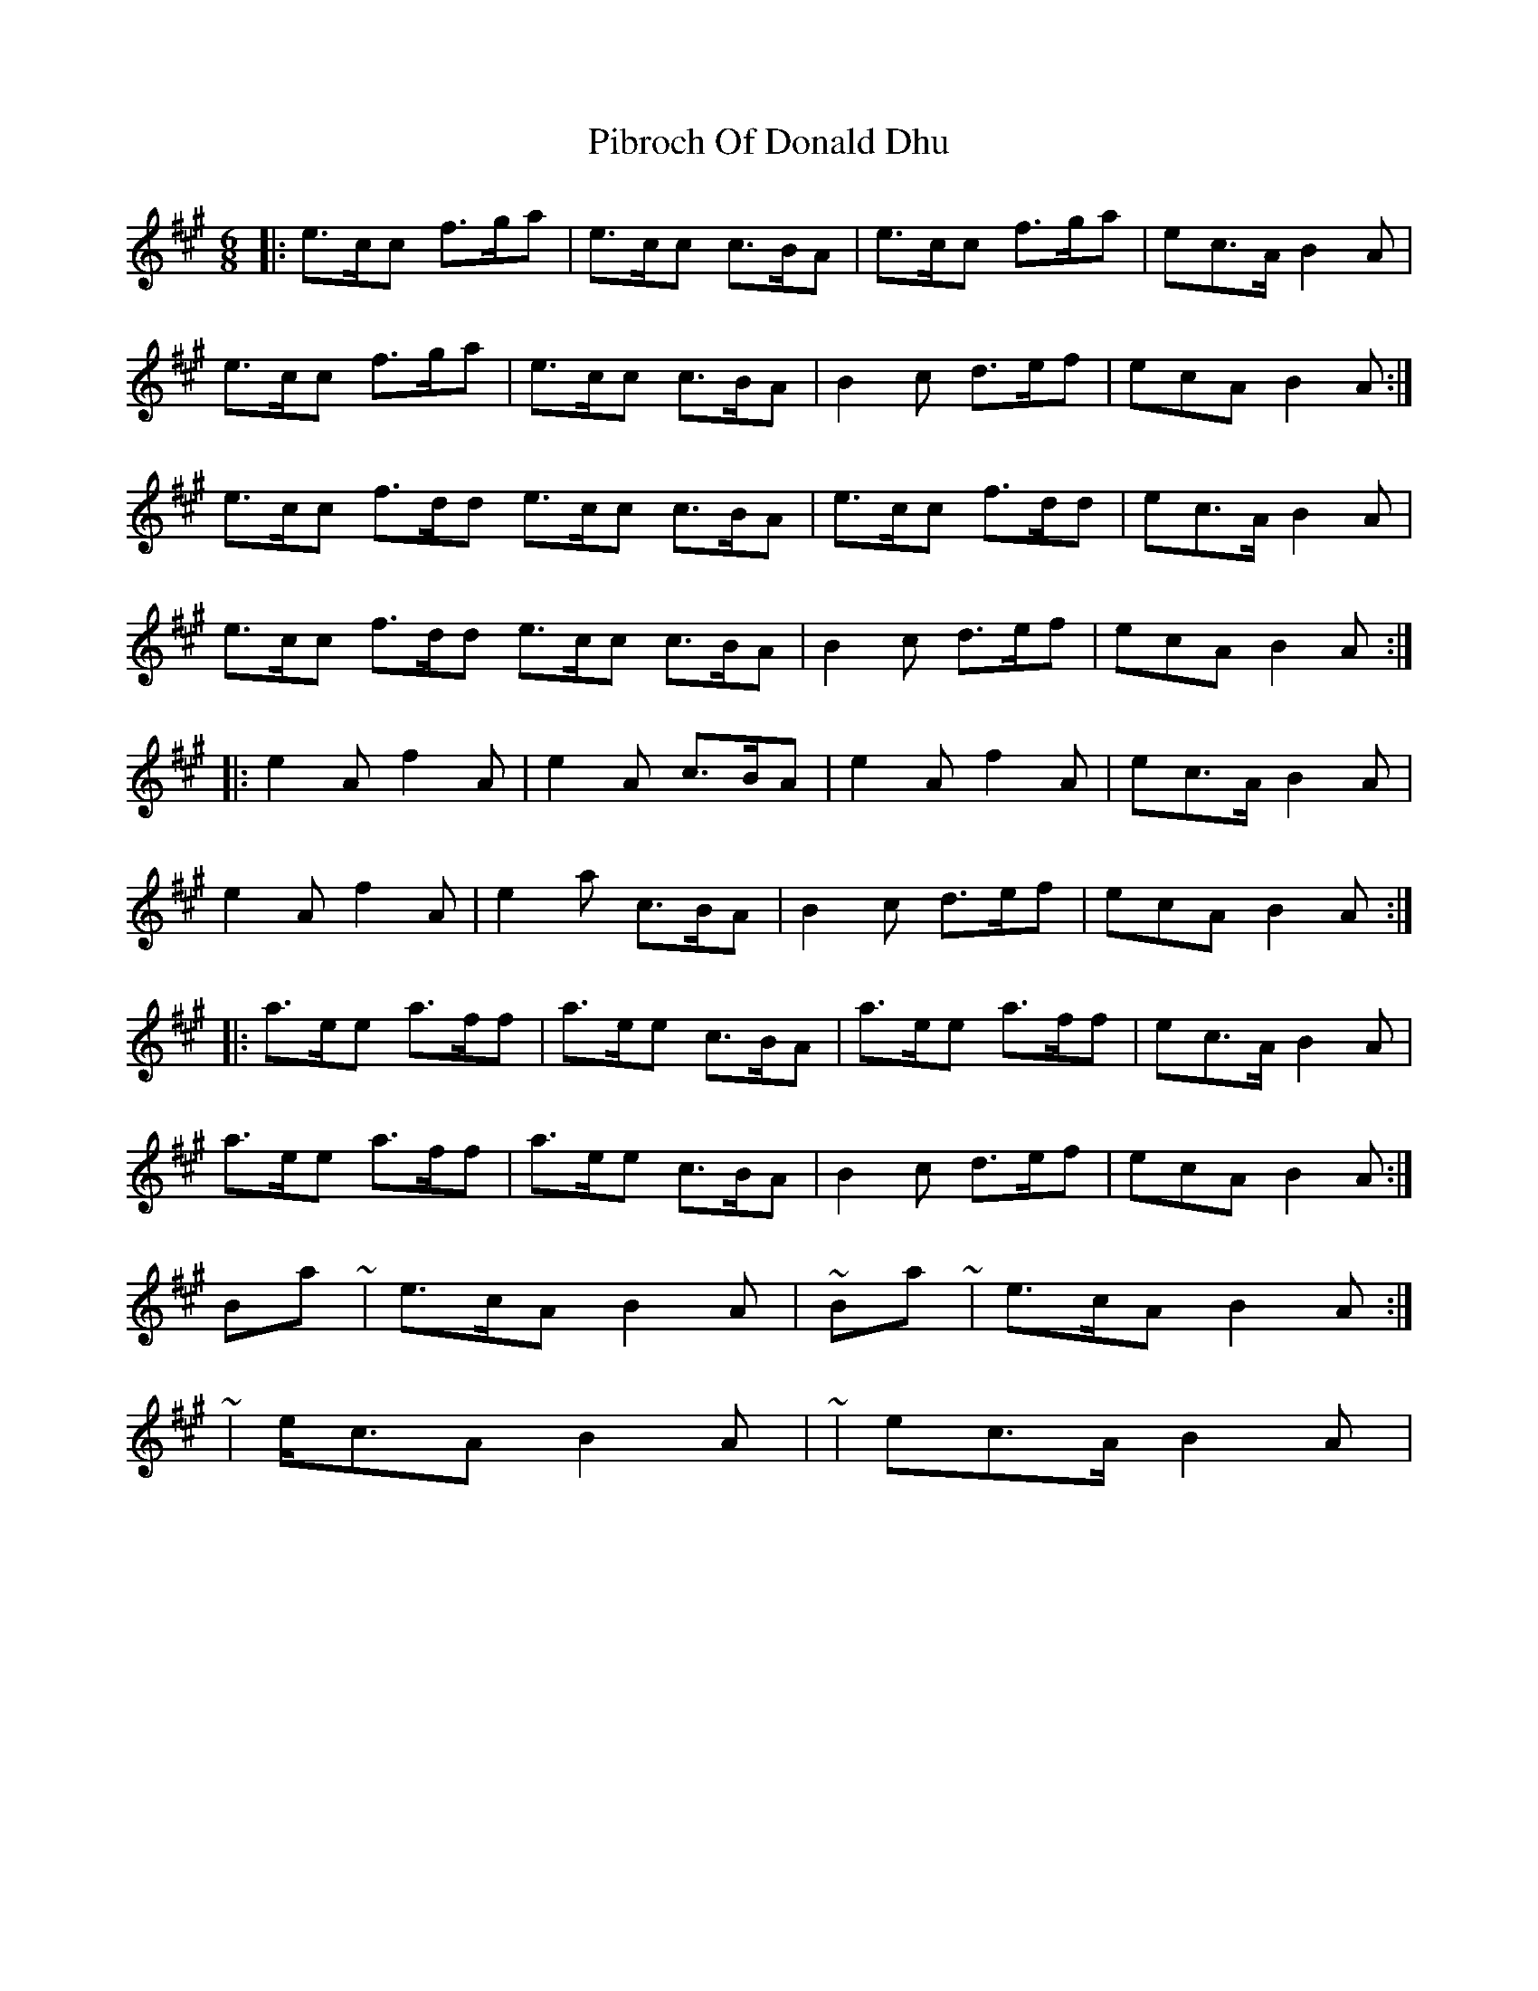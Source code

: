 X: 5
T: Pibroch Of Donald Dhu
Z: ceolachan
S: https://thesession.org/tunes/6009#setting17919
R: jig
M: 6/8
L: 1/8
K: Amaj
|: e>cc f>ga | e>cc c>BA | e>cc f>ga | ec>A B2 A |e>cc f>ga | e>cc c>BA | B2 c d>ef | ecA B2 A :|e>cc f>dd e>cc c>BA | e>cc f>dd | ec>A B2 A |e>cc f>dd e>cc c>BA | B2 c d>ef | ecA B2 A :||: e2 A f2 A | e2 A c>BA | e2 A f2 A | ec>A B2 A |e2 A f2 A | e2 a c>BA | B2 c d>ef | ecA B2 A :||: a>ee a>ff | a>ee c>BA | a>ee a>ff | ec>A B2 A |a>ee a>ff | a>ee c>BA | B2 c d>ef | ecA B2 A :|Bar 4 ~ | e>cA B2 A | ~ Bar 8 ~ | e>cA B2 A :|~ | e<cA B2 A | ~ or | ec>A B2 A | ~
